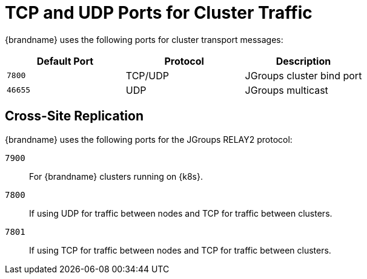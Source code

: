 [id='jgroups_ports-{context}']
= TCP and UDP Ports for Cluster Traffic

{brandname} uses the following ports for cluster transport messages:

[%header,cols=3*]
|===
|Default Port
|Protocol
|Description

|`7800`
|TCP/UDP
|JGroups cluster bind port

|`46655`
|UDP
|JGroups multicast

|===

[discrete]
== Cross-Site Replication

{brandname} uses the following ports for the JGroups RELAY2 protocol:

`7900`:: For {brandname} clusters running on {k8s}.
`7800`:: If using UDP for traffic between nodes and TCP for traffic between clusters.
`7801`:: If using TCP for traffic between nodes and TCP for traffic between clusters.
